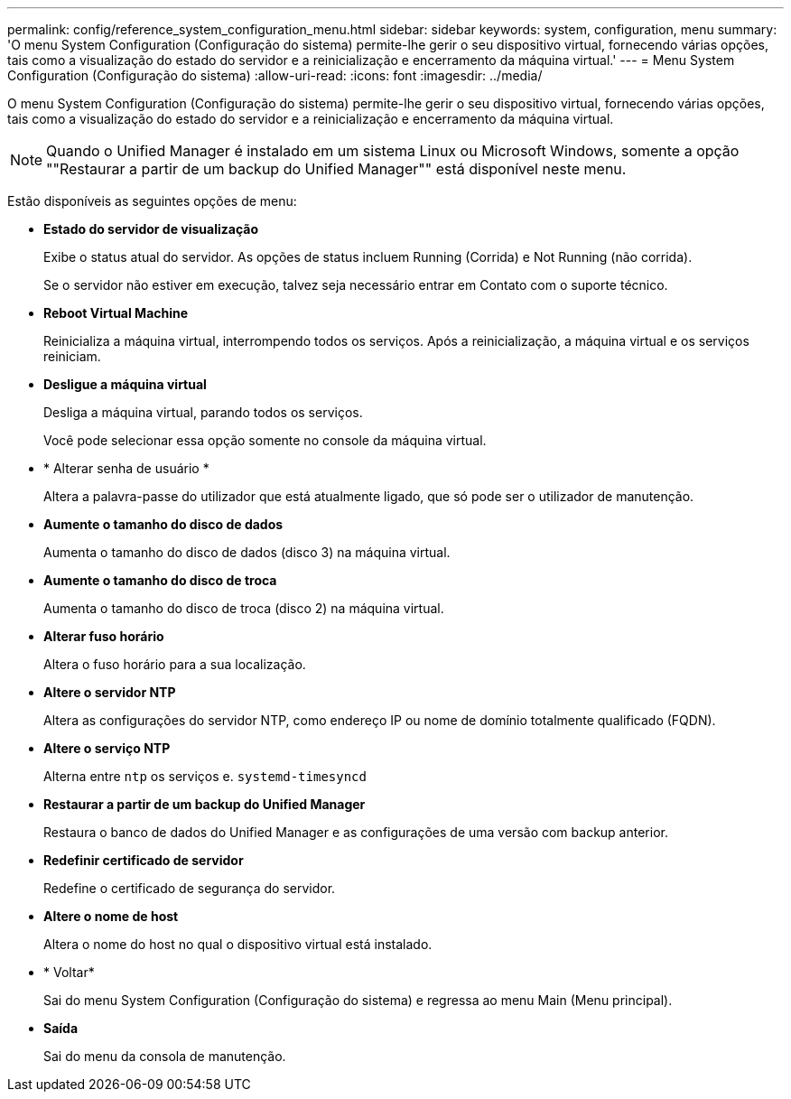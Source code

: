 ---
permalink: config/reference_system_configuration_menu.html 
sidebar: sidebar 
keywords: system, configuration, menu 
summary: 'O menu System Configuration (Configuração do sistema) permite-lhe gerir o seu dispositivo virtual, fornecendo várias opções, tais como a visualização do estado do servidor e a reinicialização e encerramento da máquina virtual.' 
---
= Menu System Configuration (Configuração do sistema)
:allow-uri-read: 
:icons: font
:imagesdir: ../media/


[role="lead"]
O menu System Configuration (Configuração do sistema) permite-lhe gerir o seu dispositivo virtual, fornecendo várias opções, tais como a visualização do estado do servidor e a reinicialização e encerramento da máquina virtual.

[NOTE]
====
Quando o Unified Manager é instalado em um sistema Linux ou Microsoft Windows, somente a opção ""Restaurar a partir de um backup do Unified Manager"" está disponível neste menu.

====
Estão disponíveis as seguintes opções de menu:

* *Estado do servidor de visualização*
+
Exibe o status atual do servidor. As opções de status incluem Running (Corrida) e Not Running (não corrida).

+
Se o servidor não estiver em execução, talvez seja necessário entrar em Contato com o suporte técnico.

* *Reboot Virtual Machine*
+
Reinicializa a máquina virtual, interrompendo todos os serviços. Após a reinicialização, a máquina virtual e os serviços reiniciam.

* *Desligue a máquina virtual*
+
Desliga a máquina virtual, parando todos os serviços.

+
Você pode selecionar essa opção somente no console da máquina virtual.

* * Alterar senha de usuário *
+
Altera a palavra-passe do utilizador que está atualmente ligado, que só pode ser o utilizador de manutenção.

* *Aumente o tamanho do disco de dados*
+
Aumenta o tamanho do disco de dados (disco 3) na máquina virtual.

* *Aumente o tamanho do disco de troca*
+
Aumenta o tamanho do disco de troca (disco 2) na máquina virtual.

* *Alterar fuso horário*
+
Altera o fuso horário para a sua localização.

* *Altere o servidor NTP*
+
Altera as configurações do servidor NTP, como endereço IP ou nome de domínio totalmente qualificado (FQDN).

* *Altere o serviço NTP*
+
Alterna entre `ntp` os serviços e. `systemd-timesyncd`

* *Restaurar a partir de um backup do Unified Manager*
+
Restaura o banco de dados do Unified Manager e as configurações de uma versão com backup anterior.

* *Redefinir certificado de servidor*
+
Redefine o certificado de segurança do servidor.

* *Altere o nome de host*
+
Altera o nome do host no qual o dispositivo virtual está instalado.

* * Voltar*
+
Sai do menu System Configuration (Configuração do sistema) e regressa ao menu Main (Menu principal).

* *Saída*
+
Sai do menu da consola de manutenção.



